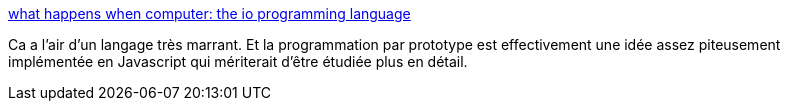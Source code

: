 :jbake-type: post
:jbake-status: published
:jbake-title: what happens when computer: the io programming language
:jbake-tags: programming,langage,expérience,prototype,concepts,design,_mois_déc.,_année_2020
:jbake-date: 2020-12-15
:jbake-depth: ../
:jbake-uri: shaarli/1608027420000.adoc
:jbake-source: https://nicolas-delsaux.hd.free.fr/Shaarli?searchterm=https%3A%2F%2Fwhat.happens.when.computer%2F2015-11-20%2Fio-basics%2F&searchtags=programming+langage+exp%C3%A9rience+prototype+concepts+design+_mois_d%C3%A9c.+_ann%C3%A9e_2020
:jbake-style: shaarli

https://what.happens.when.computer/2015-11-20/io-basics/[what happens when computer: the io programming language]

Ca a l'air d'un langage très marrant. Et la programmation par prototype est effectivement une idée assez piteusement implémentée en Javascript qui mériterait d'être étudiée plus en détail.
